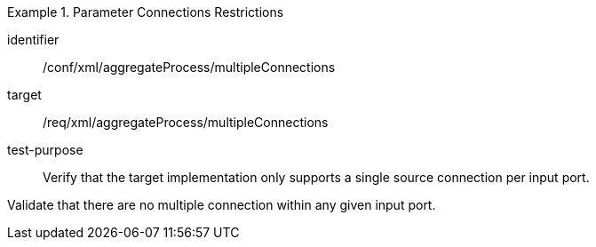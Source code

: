 [abstract_test]
.Parameter Connections Restrictions
====
[%metadata]
identifier:: /conf/xml/aggregateProcess/multipleConnections

target:: /req/xml/aggregateProcess/multipleConnections
test-purpose:: Verify that the target implementation only supports a single source connection per input port.
[.component,class=test method]
=====
Validate that there are no multiple connection within any given input port. 
=====
====